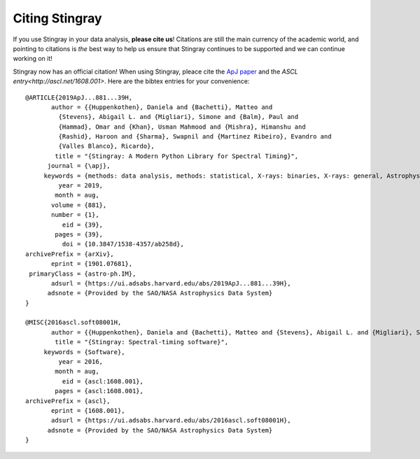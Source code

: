 ***************
Citing Stingray
***************

If you use Stingray in your data analysis, **please cite us**!
Citations are still the main currency of the academic world, and pointing to citations is *the* best way to help us ensure that Stingray continues to be supported and we can continue working on it!

Stingray now has an official citation! When using Stingray, pleace cite the `ApJ paper <https://ui.adsabs.harvard.edu/abs/2019ApJ...881...39H/abstract>`_ and the `ASCL entry<http://ascl.net/1608.001>`. Here are the bibtex entries for your convenience::

	@ARTICLE{2019ApJ...881...39H,
	       author = {{Huppenkothen}, Daniela and {Bachetti}, Matteo and
		 {Stevens}, Abigail L. and {Migliari}, Simone and {Balm}, Paul and
		 {Hammad}, Omar and {Khan}, Usman Mahmood and {Mishra}, Himanshu and
		 {Rashid}, Haroon and {Sharma}, Swapnil and {Martinez Ribeiro}, Evandro and
		 {Valles Blanco}, Ricardo},
		title = "{Stingray: A Modern Python Library for Spectral Timing}",
	      journal = {\apj},
	     keywords = {methods: data analysis, methods: statistical, X-rays: binaries, X-rays: general, Astrophysics - Instrumentation and Methods for Astrophysics, Astrophysics - High Energy Astrophysical Phenomena},
		 year = 2019,
		month = aug,
	       volume = {881},
	       number = {1},
		  eid = {39},
		pages = {39},
		  doi = {10.3847/1538-4357/ab258d},
	archivePrefix = {arXiv},
	       eprint = {1901.07681},
	 primaryClass = {astro-ph.IM},
	       adsurl = {https://ui.adsabs.harvard.edu/abs/2019ApJ...881...39H},
	      adsnote = {Provided by the SAO/NASA Astrophysics Data System}
	}

	@MISC{2016ascl.soft08001H,
	       author = {{Huppenkothen}, Daniela and {Bachetti}, Matteo and {Stevens}, Abigail L. and {Migliari}, Simone and {Balm}, Paul},
		title = "{Stingray: Spectral-timing software}",
	     keywords = {Software},
		 year = 2016,
		month = aug,
		  eid = {ascl:1608.001},
		pages = {ascl:1608.001},
	archivePrefix = {ascl},
	       eprint = {1608.001},
	       adsurl = {https://ui.adsabs.harvard.edu/abs/2016ascl.soft08001H},
	      adsnote = {Provided by the SAO/NASA Astrophysics Data System}
	}
